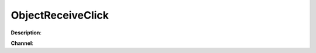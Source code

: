 ObjectReceiveClick
==================

**Description**:

**Channel**:

.. csv-table:: Event properties
   :header: "Property", "Description", "Value example"
   :widths: 20, 60, 20